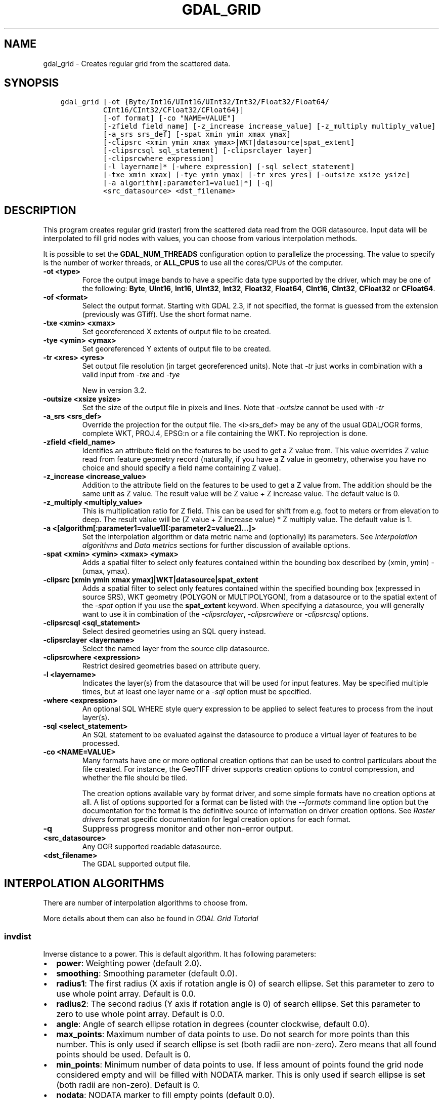 .\" Man page generated from reStructuredText.
.
.TH "GDAL_GRID" "1" "Jun 30, 2022" "" "GDAL"
.SH NAME
gdal_grid \- Creates regular grid from the scattered data.
.
.nr rst2man-indent-level 0
.
.de1 rstReportMargin
\\$1 \\n[an-margin]
level \\n[rst2man-indent-level]
level margin: \\n[rst2man-indent\\n[rst2man-indent-level]]
-
\\n[rst2man-indent0]
\\n[rst2man-indent1]
\\n[rst2man-indent2]
..
.de1 INDENT
.\" .rstReportMargin pre:
. RS \\$1
. nr rst2man-indent\\n[rst2man-indent-level] \\n[an-margin]
. nr rst2man-indent-level +1
.\" .rstReportMargin post:
..
.de UNINDENT
. RE
.\" indent \\n[an-margin]
.\" old: \\n[rst2man-indent\\n[rst2man-indent-level]]
.nr rst2man-indent-level -1
.\" new: \\n[rst2man-indent\\n[rst2man-indent-level]]
.in \\n[rst2man-indent\\n[rst2man-indent-level]]u
..
.SH SYNOPSIS
.INDENT 0.0
.INDENT 3.5
.sp
.nf
.ft C
gdal_grid [\-ot {Byte/Int16/UInt16/UInt32/Int32/Float32/Float64/
          CInt16/CInt32/CFloat32/CFloat64}]
          [\-of format] [\-co "NAME=VALUE"]
          [\-zfield field_name] [\-z_increase increase_value] [\-z_multiply multiply_value]
          [\-a_srs srs_def] [\-spat xmin ymin xmax ymax]
          [\-clipsrc <xmin ymin xmax ymax>|WKT|datasource|spat_extent]
          [\-clipsrcsql sql_statement] [\-clipsrclayer layer]
          [\-clipsrcwhere expression]
          [\-l layername]* [\-where expression] [\-sql select_statement]
          [\-txe xmin xmax] [\-tye ymin ymax] [\-tr xres yres] [\-outsize xsize ysize]
          [\-a algorithm[:parameter1=value1]*] [\-q]
          <src_datasource> <dst_filename>
.ft P
.fi
.UNINDENT
.UNINDENT
.SH DESCRIPTION
.sp
This program creates regular grid (raster) from the scattered data read from
the OGR datasource. Input data will be interpolated to fill grid nodes with
values, you can choose from various interpolation methods.
.sp
It is possible to set the \fBGDAL_NUM_THREADS\fP
configuration option to parallelize the processing. The value to specify is
the number of worker threads, or \fBALL_CPUS\fP to use all the cores/CPUs of the
computer.
.INDENT 0.0
.TP
.B \-ot <type>
Force the output image bands to have a specific data type supported by the
driver, which may be one of the following: \fBByte\fP, \fBUInt16\fP,
\fBInt16\fP, \fBUInt32\fP, \fBInt32\fP, \fBFloat32\fP, \fBFloat64\fP, \fBCInt16\fP,
\fBCInt32\fP, \fBCFloat32\fP or \fBCFloat64\fP\&.
.UNINDENT
.INDENT 0.0
.TP
.B \-of <format>
Select the output format. Starting with GDAL 2.3, if not specified, the
format is guessed from the extension (previously was GTiff). Use the short
format name.
.UNINDENT
.INDENT 0.0
.TP
.B \-txe <xmin> <xmax>
Set georeferenced X extents of output file to be created.
.UNINDENT
.INDENT 0.0
.TP
.B \-tye <ymin> <ymax>
Set georeferenced Y extents of output file to be created.
.UNINDENT
.INDENT 0.0
.TP
.B \-tr <xres> <yres>
Set output file resolution (in target georeferenced units).
Note that \fI\%\-tr\fP just works in combination with a valid input from \fI\%\-txe\fP and \fI\%\-tye\fP
.sp
New in version 3.2.

.UNINDENT
.INDENT 0.0
.TP
.B \-outsize <xsize ysize>
Set the size of the output file in pixels and lines.
Note that \fI\%\-outsize\fP cannot be used with \fI\%\-tr\fP
.UNINDENT
.INDENT 0.0
.TP
.B \-a_srs <srs_def>
Override the projection for the
output file.  The <i>srs_def> may be any of the usual GDAL/OGR forms,
complete WKT, PROJ.4, EPSG:n or a file containing the WKT.
No reprojection is done.
.UNINDENT
.INDENT 0.0
.TP
.B \-zfield <field_name>
Identifies an attribute field
on the features to be used to get a Z value from. This value overrides Z value
read from feature geometry record (naturally, if you have a Z value in
geometry, otherwise you have no choice and should specify a field name
containing Z value).
.UNINDENT
.INDENT 0.0
.TP
.B \-z_increase <increase_value>
Addition to the attribute field
on the features to be used to get a Z value from. The addition should be the same
unit as Z value. The result value will be Z value + Z increase value. The default value is 0.
.UNINDENT
.INDENT 0.0
.TP
.B \-z_multiply <multiply_value>
This is multiplication
ratio for Z field. This can be used for shift from e.g. foot to meters or from
elevation to deep. The result value will be (Z value + Z increase value) * Z multiply value.
The default value is 1.
.UNINDENT
.INDENT 0.0
.TP
.B \-a <[algorithm[:parameter1=value1][:parameter2=value2]...]>
Set the interpolation algorithm or data metric name and (optionally)
its parameters. See \fI\%Interpolation algorithms\fP and \fI\%Data metrics\fP
sections for further discussion of available options.
.UNINDENT
.INDENT 0.0
.TP
.B \-spat <xmin> <ymin> <xmax> <ymax>
Adds a spatial filter
to select only features contained within the bounding box described by
(xmin, ymin) \- (xmax, ymax).
.UNINDENT
.INDENT 0.0
.TP
.B \-clipsrc [xmin ymin xmax ymax]|WKT|datasource|spat_extent
Adds a spatial filter to select only features contained within the
specified bounding box (expressed in source SRS), WKT geometry (POLYGON or
MULTIPOLYGON), from a datasource or to the spatial extent of the \fI\%\-spat\fP
option if you use the \fBspat_extent\fP keyword. When specifying a
datasource, you will generally want to use it in combination of the
\fI\%\-clipsrclayer\fP, \fI\%\-clipsrcwhere\fP or \fI\%\-clipsrcsql\fP
options.
.UNINDENT
.INDENT 0.0
.TP
.B \-clipsrcsql <sql_statement>
Select desired geometries using an SQL query instead.
.UNINDENT
.INDENT 0.0
.TP
.B \-clipsrclayer <layername>
Select the named layer from the source clip datasource.
.UNINDENT
.INDENT 0.0
.TP
.B \-clipsrcwhere <expression>
Restrict desired geometries based on attribute query.
.UNINDENT
.INDENT 0.0
.TP
.B \-l <layername>
Indicates the layer(s) from the
datasource that will be used for input features.  May be specified multiple
times, but at least one layer name or a \fI\%\-sql\fP option must be
specified.
.UNINDENT
.INDENT 0.0
.TP
.B \-where <expression>
An optional SQL WHERE style query expression to be applied to select features
to process from the input layer(s).
.UNINDENT
.INDENT 0.0
.TP
.B \-sql <select_statement>
An SQL statement to be evaluated against the datasource to produce a
virtual layer of features to be processed.
.UNINDENT
.INDENT 0.0
.TP
.B \-co <NAME=VALUE>
Many formats have one or more optional creation options that can be
used to control particulars about the file created. For instance,
the GeoTIFF driver supports creation options to control compression,
and whether the file should be tiled.
.sp
The creation options available vary by format driver, and some
simple formats have no creation options at all. A list of options
supported for a format can be listed with the
\fI\%\-\-formats\fP
command line option but the documentation for the format is the
definitive source of information on driver creation options.
See \fI\%Raster drivers\fP format
specific documentation for legal creation options for each format.
.UNINDENT
.INDENT 0.0
.TP
.B \-q
Suppress progress monitor and other non\-error output.
.UNINDENT
.INDENT 0.0
.TP
.B <src_datasource>
Any OGR supported readable datasource.
.UNINDENT
.INDENT 0.0
.TP
.B <dst_filename>
The GDAL supported output file.
.UNINDENT
.SH INTERPOLATION ALGORITHMS
.sp
There are number of interpolation algorithms to choose from.
.sp
More details about them can also be found in \fI\%GDAL Grid Tutorial\fP
.SS invdist
.sp
Inverse distance to a power. This is default algorithm. It has following
parameters:
.INDENT 0.0
.IP \(bu 2
\fBpower\fP: Weighting power (default 2.0).
.IP \(bu 2
\fBsmoothing\fP: Smoothing parameter (default 0.0).
.IP \(bu 2
\fBradius1\fP: The first radius (X axis if rotation angle is 0)
of search ellipse. Set this parameter to zero to use whole point array.
Default is 0.0.
.IP \(bu 2
\fBradius2\fP: The second radius (Y axis if rotation angle is 0)
of search ellipse. Set this parameter to zero to use whole point array.
Default is 0.0.
.IP \(bu 2
\fBangle\fP: Angle of search ellipse rotation in degrees
(counter clockwise, default 0.0).
.IP \(bu 2
\fBmax_points\fP: Maximum number of data points to use. Do not
search for more points than this number. This is only used if search ellipse
is set (both radii are non\-zero). Zero means that all found points should
be used. Default is 0.
.IP \(bu 2
\fBmin_points\fP: Minimum number of data points to use. If less
amount of points found the grid node considered empty and will be filled with
NODATA marker. This is only used if search ellipse is set (both radii are
non\-zero). Default is 0.
.IP \(bu 2
\fBnodata\fP: NODATA marker to fill empty points (default
0.0).
.UNINDENT
.SS invdistnn
.sp
New in version 2.1.

.sp
Inverse distance to a power with nearest neighbor searching, ideal when
max_points is used. It has following parameters:
.INDENT 0.0
.IP \(bu 2
\fBpower\fP: Weighting power (default 2.0).
.IP \(bu 2
\fBsmoothing\fP: Smoothing parameter (default 0.0).
.IP \(bu 2
\fBradius\fP: The radius of the search circle, which should be
non\-zero. Default is 1.0.
.IP \(bu 2
\fBmax_points\fP: Maximum number of data points to use. Do not
search for more points than this number. Found points will be ranked from
nearest to furthest distance when weighting. Default is 12.
.IP \(bu 2
\fBmin_points\fP: Minimum number of data points to use. If less
amount of points found the grid node is considered empty and will be filled
with NODATA marker. Default is 0.
.IP \(bu 2
\fBnodata\fP: NODATA marker to fill empty points (default
0.0).
.UNINDENT
.SS average
.sp
Moving average algorithm. It has following parameters:
.INDENT 0.0
.IP \(bu 2
\fBradius1\fP: The first radius (X axis if rotation angle is 0)
of search ellipse. Set this parameter to zero to use whole point array.
Default is 0.0.
.IP \(bu 2
\fBradius2\fP: The second radius (Y axis if rotation angle is 0)
of search ellipse. Set this parameter to zero to use whole point array.
Default is 0.0.
.IP \(bu 2
\fBangle\fP: Angle of search ellipse rotation in degrees
(counter clockwise, default 0.0).
.IP \(bu 2
\fBmin_points\fP: Minimum number of data points to use. If less
amount of points found the grid node considered empty and will be filled with
NODATA marker. Default is 0.
.IP \(bu 2
\fBnodata\fP: NODATA marker to fill empty points (default
0.0).
.UNINDENT
.sp
Note, that it is essential to set search ellipse for moving average method. It
is a window that will be averaged when computing grid nodes values.
.SS nearest
.sp
Nearest neighbor algorithm. It has following parameters:
.INDENT 0.0
.IP \(bu 2
\fBradius1\fP: The first radius (X axis if rotation angle is 0)
of search ellipse. Set this parameter to zero to use whole point array.
Default is 0.0.
.IP \(bu 2
\fBradius2\fP: The second radius (Y axis if rotation angle is 0)
of search ellipse. Set this parameter to zero to use whole point array.
Default is 0.0.
.IP \(bu 2
\fBangle\fP: Angle of search ellipse rotation in degrees
(counter clockwise, default 0.0).
.IP \(bu 2
\fBnodata\fP: NODATA marker to fill empty points (default
0.0).
.UNINDENT
.SS linear
.sp
New in version 2.1.

.sp
Linear interpolation algorithm.
.sp
The Linear method performs linear interpolation by computing a Delaunay
triangulation of the point cloud, finding in which triangle of the triangulation
the point is, and by doing linear interpolation from its barycentric coordinates
within the triangle.
If the point is not in any triangle, depending on the radius, the
algorithm will use the value of the nearest point or the nodata value.
.sp
It has following parameters:
.INDENT 0.0
.IP \(bu 2
\fBradius\fP: In case the point to be interpolated does not fit
into a triangle of the Delaunay triangulation, use that maximum distance to search a nearest
neighbour, or use nodata otherwise. If set to \-1, the search distance is infinite.
If set to 0, nodata value will be always used. Default is \-1.
.IP \(bu 2
\fBnodata\fP: NODATA marker to fill empty points (default
0.0).
.UNINDENT
.SH DATA METRICS
.sp
Besides the interpolation functionality ref gdal_grid can be used to compute
some data metrics using the specified window and output grid geometry. These
metrics are:
.INDENT 0.0
.IP \(bu 2
\fBminimum\fP: Minimum value found in grid node search ellipse.
.IP \(bu 2
\fBmaximum\fP: Maximum value found in grid node search ellipse.
.IP \(bu 2
\fBrange\fP: A difference between the minimum and maximum values
found in grid node search ellipse.
.IP \(bu 2
\fBcount\fP:  A number of data points found in grid node search ellipse.
.IP \(bu 2
\fBaverage_distance\fP: An average distance between the grid
node (center of the search ellipse) and all of the data points found in grid
node search ellipse.
.IP \(bu 2
\fBaverage_distance_pts\fP: An average distance between the data
points found in grid node search ellipse. The distance between each pair of
points within ellipse is calculated and average of all distances is set as a
grid node value.
.UNINDENT
.sp
All the metrics have the same set of options:
.INDENT 0.0
.IP \(bu 2
\fBradius1\fP: The first radius (X axis if rotation angle is 0)
of search ellipse. Set this parameter to zero to use whole point array.
Default is 0.0.
.IP \(bu 2
\fBradius2\fP: The second radius (Y axis if rotation angle is 0)
of search ellipse. Set this parameter to zero to use whole point array.
Default is 0.0.
.IP \(bu 2
\fBangle\fP: Angle of search ellipse rotation in degrees
(counter clockwise, default 0.0).
.IP \(bu 2
\fBmin_points\fP: Minimum number of data points to use. If less
amount of points found the grid node considered empty and will be filled with
NODATA marker. This is only used if search ellipse is set (both radii are
non\-zero). Default is 0.
.IP \(bu 2
\fBnodata\fP: NODATA marker to fill empty points (default
0.0).
.UNINDENT
.SH READING COMMA SEPARATED VALUES
.sp
Often you have a text file with a list of comma separated XYZ values to work
with (so called CSV file). You can easily use that kind of data source in ref
gdal_grid. All you need is create a virtual dataset header (VRT) for you CSV
file and use it as input datasource for ref gdal_grid. You can find details
on VRT format at \fI\%VRT \-\- Virtual Format\fP description page.
.sp
Here is a small example. Let we have a CSV file called <i>dem.csv>
containing
.INDENT 0.0
.INDENT 3.5
.sp
.nf
.ft C
Easting,Northing,Elevation
86943.4,891957,139.13
87124.3,892075,135.01
86962.4,892321,182.04
87077.6,891995,135.01
\&...
.ft P
.fi
.UNINDENT
.UNINDENT
.sp
For above data we will create <i>dem.vrt> header with the following
content:
.INDENT 0.0
.INDENT 3.5
.sp
.nf
.ft C
<OGRVRTDataSource>
    <OGRVRTLayer name="dem">
        <SrcDataSource>dem.csv</SrcDataSource>
        <GeometryType>wkbPoint</GeometryType>
        <GeometryField encoding="PointFromColumns" x="Easting" y="Northing" z="Elevation"/>
    </OGRVRTLayer>
</OGRVRTDataSource>
.ft P
.fi
.UNINDENT
.UNINDENT
.sp
This description specifies so called 2.5D geometry with three coordinates X, Y
and Z. Z value will be used for interpolation. Now you can use <i>dem.vrt>
with all OGR programs (start with ref ogrinfo to test that everything works
fine). The datasource will contain single layer called <i>"dem"> filled
with point features constructed from values in CSV file. Using this technique
you can handle CSV files with more than three columns, switch columns, etc.
.sp
If your CSV file does not contain column headers then it can be handled in the
following way:
.INDENT 0.0
.INDENT 3.5
.sp
.nf
.ft C
<GeometryField encoding="PointFromColumns" x="field_1" y="field_2" z="field_3"/>
.ft P
.fi
.UNINDENT
.UNINDENT
.sp
The \fI\%Comma Separated Value (.csv)\fP description page contains
details on CSV format supported by GDAL/OGR.
.SH C API
.sp
This utility is also callable from C with \fI\%GDALGrid()\fP\&.
.SH EXAMPLES
.sp
The following would create raster TIFF file from VRT datasource described in
\fI\%Reading comma separated values\fP section using the inverse distance to a power method.
Values to interpolate will be read from Z value of geometry record.
.INDENT 0.0
.INDENT 3.5
.sp
.nf
.ft C
gdal_grid \-a invdist:power=2.0:smoothing=1.0 \-txe 85000 89000 \-tye 894000 890000 \-outsize 400 400 \-of GTiff \-ot Float64 \-l dem dem.vrt dem.tiff
.ft P
.fi
.UNINDENT
.UNINDENT
.sp
The next command does the same thing as the previous one, but reads values to
interpolate from the attribute field specified with <b>\-zfield</b> option
instead of geometry record. So in this case X and Y coordinates are being
taken from geometry and Z is being taken from the <i>"Elevation"> field.
The GDAL_NUM_THREADS is also set to parallelize the computation.
.INDENT 0.0
.INDENT 3.5
.sp
.nf
.ft C
gdal_grid \-zfield "Elevation" \-a invdist:power=2.0:smoothing=1.0 \-txe 85000 89000 \-tye 894000 890000 \-outsize 400 400 \-of GTiff \-ot Float64 \-l dem dem.vrt dem.tiff \-\-config GDAL_NUM_THREADS ALL_CPUS
.ft P
.fi
.UNINDENT
.UNINDENT
.SH AUTHOR
Andrey Kiselev <dron@ak4719.spb.edu>
.SH COPYRIGHT
1998-2022
.\" Generated by docutils manpage writer.
.
